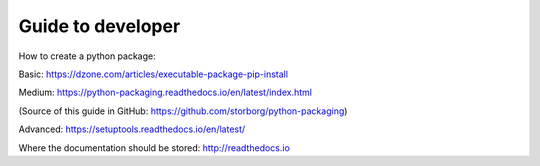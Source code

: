 Guide to developer
==================

How to create a python package:

Basic:
https://dzone.com/articles/executable-package-pip-install

Medium: 
https://python-packaging.readthedocs.io/en/latest/index.html

(Source of this guide in GitHub: https://github.com/storborg/python-packaging)

Advanced:
https://setuptools.readthedocs.io/en/latest/

Where the documentation should be stored:
http://readthedocs.io
